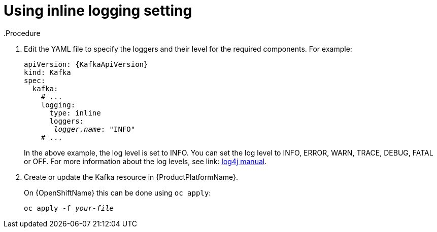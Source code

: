 // Module included in the following assemblies:
//
// assembly-logging.adoc

[id='kafka-inline-logging-{context}']
= Using inline logging setting
.Procedure

. Edit the YAML file to specify the loggers and their level for the required components. For example:
+
[source,yaml,subs=+quotes]
----
apiVersion: {KafkaApiVersion}
kind: Kafka
spec:
  kafka:
    # ...
    logging:
      type: inline
      loggers:
       _logger.name_: "INFO"
    # ...
----
+
In the above example, the log level is set to INFO.
You can set the log level to INFO, ERROR, WARN, TRACE, DEBUG, FATAL or OFF. For more information about the log levels, see link: https://logging.apache.org/log4j/2.x/manual/customloglevels.html[log4j manual^].

. Create or update the Kafka resource in {ProductPlatformName}.
+
ifdef::Kubernetes[]
On {KubernetesName} this can be done using `kubectl apply`:
[source,shell,subs=+quotes]
kubectl apply -f _your-file_
+
endif::Kubernetes[]
On {OpenShiftName} this can be done using `oc apply`:
+
[source,shell,subs=+quotes]
oc apply -f _your-file_
